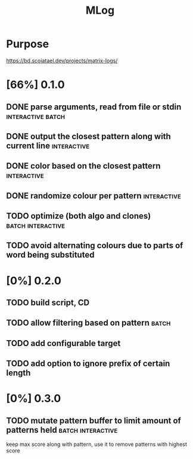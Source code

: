 #+TITLE: MLog

* Purpose
https://bd.scoiatael.dev/projects/matrix-logs/
* [66%] 0.1.0
** DONE parse arguments, read from file or stdin :interactive:batch:
** DONE output the closest pattern along with current line :interactive:
** DONE color based on the closest pattern :interactive:
** DONE randomize colour per pattern :interactive:
** TODO optimize (both algo and clones) :batch:interactive:
** TODO avoid alternating colours due to parts of word being substituted
* [0%] 0.2.0
** TODO build script, CD
** TODO allow filtering based on pattern :batch:
** TODO add configurable target
** TODO add option to ignore prefix of certain length
* [0%] 0.3.0
** TODO mutate pattern buffer to limit amount of patterns held :batch:interactive:
keep max score along with pattern, use it to remove patterns with highest score
